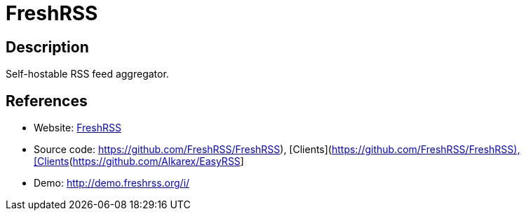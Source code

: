 = FreshRSS

:Name:          FreshRSS
:Language:      FreshRSS
:License:       AGPL-3.0
:Topic:         Feed Readers
:Category:      
:Subcategory:   

// END-OF-HEADER. DO NOT MODIFY OR DELETE THIS LINE

== Description

Self-hostable RSS feed aggregator.

== References

* Website: http://freshrss.org/[FreshRSS]
* Source code: https://github.com/FreshRSS/FreshRSS), [Clients](https://github.com/Alkarex/EasyRSS[https://github.com/FreshRSS/FreshRSS), [Clients](https://github.com/Alkarex/EasyRSS]
* Demo: http://demo.freshrss.org/i/[http://demo.freshrss.org/i/]
